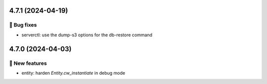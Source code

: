 4.7.1 (2024-04-19)
==================
👷 Bug fixes
-----------

- serverctl: use the dump-s3 options for the db-restore command

4.7.0 (2024-04-03)
==================
🎉 New features
--------------

- entity: harden `Entity.cw_instantiate` in debug mode